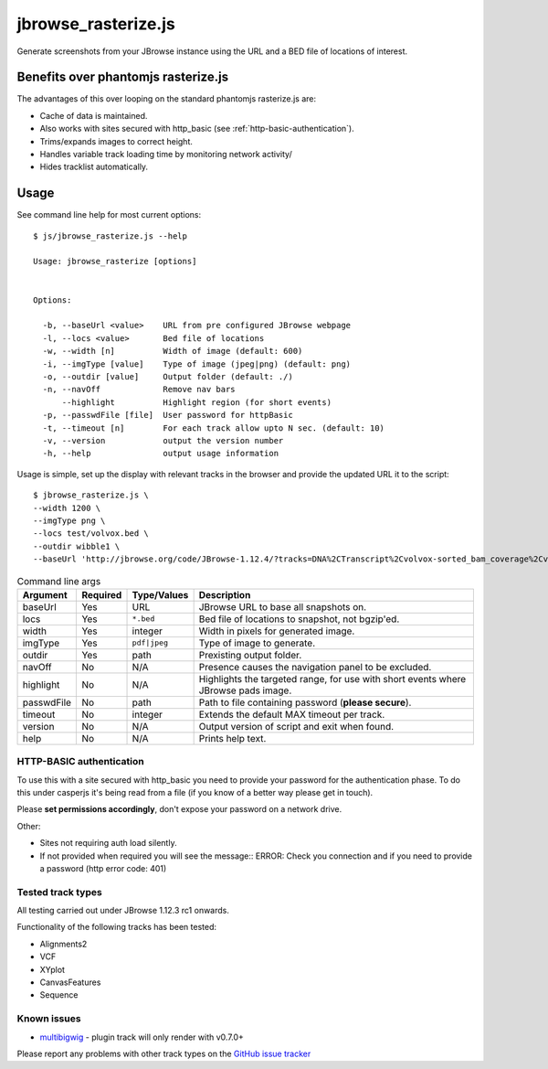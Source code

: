 jbrowse_rasterize.js
====================

Generate screenshots from your JBrowse instance using the URL and a BED file of locations of interest.

************************************
Benefits over phantomjs rasterize.js
************************************

The advantages of this over looping on the standard phantomjs rasterize.js are:

* Cache of data is maintained.
* Also works with sites secured with http_basic (see :ref:`http-basic-authentication`).
* Trims/expands images to correct height.
* Handles variable track loading time by monitoring network activity/
* Hides tracklist automatically.

*****
Usage
*****

See command line help for most current options::

  $ js/jbrowse_rasterize.js --help

  Usage: jbrowse_rasterize [options]


  Options:

    -b, --baseUrl <value>    URL from pre configured JBrowse webpage
    -l, --locs <value>       Bed file of locations
    -w, --width [n]          Width of image (default: 600)
    -i, --imgType [value]    Type of image (jpeg|png) (default: png)
    -o, --outdir [value]     Output folder (default: ./)
    -n, --navOff             Remove nav bars
        --highlight          Highlight region (for short events)
    -p, --passwdFile [file]  User password for httpBasic
    -t, --timeout [n]        For each track allow upto N sec. (default: 10)
    -v, --version            output the version number
    -h, --help               output usage information

Usage is simple, set up the display with relevant tracks in the browser and provide the updated URL it to the script::

  $ jbrowse_rasterize.js \
  --width 1200 \
  --imgType png \
  --locs test/volvox.bed \
  --outdir wibble1 \
  --baseUrl 'http://jbrowse.org/code/JBrowse-1.12.4/?tracks=DNA%2CTranscript%2Cvolvox-sorted_bam_coverage%2Cvolvox-sorted_bam&data=sample_data%2Fjson%2Fvolvox'

.. table:: Command line args

   ==========   ========  ================  ===================================================
   Argument     Required  Type/Values       Description
   ==========   ========  ================  ===================================================
   baseUrl      Yes       URL               JBrowse URL to base all snapshots on.
   locs         Yes       ``*.bed``         Bed file of locations to snapshot, not bgzip'ed.
   width        Yes       integer           Width in pixels for generated image.
   imgType      Yes       ``pdf|jpeg``      Type of image to generate.
   outdir       Yes       path              Prexisting output folder.
   navOff       No        N/A               Presence causes the navigation panel to be excluded.
   highlight    No        N/A               Highlights the targeted range, for use with short
                                            events where JBrowse pads image.
   passwdFile   No        path              Path to file containing password (**please secure**).
   timeout      No        integer           Extends the default MAX timeout per track.
   version      No        N/A               Output version of script and exit when found.
   help         No        N/A               Prints help text.
   ==========   ========  ================  ===================================================

.. _http-basic-authentication:

HTTP-BASIC authentication
-------------------------
To use this with a site secured with http_basic you need to provide your password for the
authentication phase.  To do this under casperjs it's being read from a file (if you know
of a better way please get in touch).


Please **set permissions accordingly**, don't expose your password on a network drive.

Other:

* Sites not requiring auth load silently.
* If not provided when required you will see the message::
  ERROR: Check you connection and if you need to provide a password (http error code: 401)

Tested track types
------------------
All testing carried out under JBrowse 1.12.3 rc1 onwards.

Functionality of the following tracks has been tested:

* Alignments2
* VCF
* XYplot
* CanvasFeatures
* Sequence

Known issues
------------
* `multibigwig <https://github.com/elsiklab/multibigwig>`_ - plugin track will only render with v0.7.0+

Please report any problems with other track types on the `GitHub issue tracker <https://github.com/cancerit/cgpJBrowseToolkit/issues>`_

